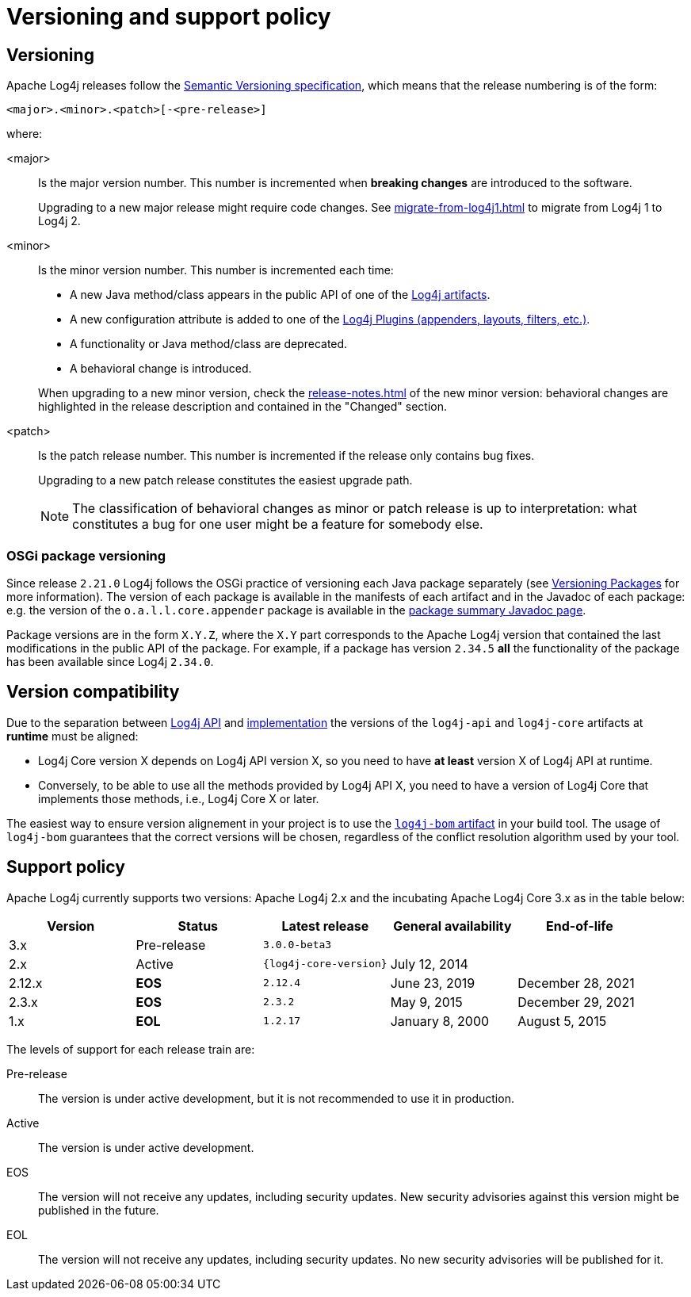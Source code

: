 ////
    Licensed to the Apache Software Foundation (ASF) under one or more
    contributor license agreements.  See the NOTICE file distributed with
    this work for additional information regarding copyright ownership.
    The ASF licenses this file to You under the Apache License, Version 2.0
    (the "License"); you may not use this file except in compliance with
    the License.  You may obtain a copy of the License at

         http://www.apache.org/licenses/LICENSE-2.0

    Unless required by applicable law or agreed to in writing, software
    distributed under the License is distributed on an "AS IS" BASIS,
    WITHOUT WARRANTIES OR CONDITIONS OF ANY KIND, either express or implied.
    See the License for the specific language governing permissions and
    limitations under the License.
////

= Versioning and support policy

== Versioning

Apache Log4j releases follow the
https://semver.org/spec/v2.0.0.html[Semantic Versioning specification], which means that the release numbering is of the form:

[source]
----
<major>.<minor>.<patch>[-<pre-release>]
----

where:

<major>::
+
Is the major version number.
This number is incremented when **breaking changes** are introduced to the software.
+
Upgrading to a new major release might require code changes.
See
xref:migrate-from-log4j1.adoc[]
to migrate from Log4j 1 to Log4j 2.

<minor>::
+
Is the minor version number.
This number is incremented each time:
+
--
* A new Java method/class appears in the public API of one of the
xref:components.adoc[Log4j artifacts].
* A new configuration attribute is added to one of the
xref:manual/plugins.adoc[Log4j Plugins (appenders, layouts, filters, etc.)].
* A functionality or Java method/class are deprecated.
* A behavioral change is introduced.
--
+
When upgrading to a new minor version, check the
xref:release-notes.adoc[]
of the new minor version: behavioral changes are highlighted in the release description and contained in the "Changed" section.

<patch>::
+
Is the patch release number.
This number is incremented if the release only contains bug fixes.
+
Upgrading to a new patch release constitutes the easiest upgrade path.
+
[NOTE]
====
The classification of behavioral changes as minor or patch release is up to interpretation: what constitutes a bug for one user might be a feature for somebody else.
====

=== OSGi package versioning

Since release `2.21.0` Log4j follows the OSGi practice of versioning each Java package separately (see
https://bnd.bndtools.org/chapters/170-versioning.html#versioning-packages[Versioning Packages] for more information).
The version of each package is available in the manifests of each artifact and in the Javadoc of each package: e.g. the version of the `o.a.l.l.core.appender` package is available in the
link:javadoc/log4j-core/org/apache/logging/log4j/core/appender/package-summary.html[package summary Javadoc page].

Package versions are in the form `X.Y.Z`, where the `X.Y` part corresponds to the Apache Log4j version that contained the last modifications in the public API of the package.
For example, if a package has version `2.34.5` **all** the functionality of the package has been available since Log4j `2.34.0`.

== Version compatibility

Due to the separation between
xref:manual/api.adoc[Log4j API]
and
xref:manual/implementation.adoc[implementation]
the versions of the `log4j-api` and `log4j-core` artifacts at **runtime** must be aligned:

* Log4j Core version X depends on Log4j API version X, so you need to have **at least** version X of Log4j API at runtime.
* Conversely, to be able to use all the methods provided by Log4j API X, you need to have a version of Log4j Core that implements those methods, i.e., Log4j Core X or later.

The easiest way to ensure version alignement in your project is to use the
xref:components.adoc#log4j-bom[`log4j-bom` artifact]
in your build tool.
The usage of `log4j-bom` guarantees that the correct versions will be chosen, regardless of the conflict resolution algorithm used by your tool.

== Support policy

Apache Log4j currently supports two versions: Apache Log4j 2.x and the incubating Apache Log4j Core 3.x as in the table below:

[cols="1,1,1m,1,1"]
|===
| Version | Status | Latest release | General availability | End-of-life

| 3.x
| Pre-release
| 3.0.0-beta3
|
|

| 2.x
| Active
| {log4j-core-version}
| July 12, 2014
|

| 2.12.x
| **EOS**
| 2.12.4
| June 23, 2019
| December 28, 2021

| 2.3.x
| **EOS**
| 2.3.2
| May 9, 2015
| December 29, 2021

| 1.x
| **EOL**
| 1.2.17
| January 8, 2000
| August 5, 2015

|===

The levels of support for each release train are:

Pre-release::
+
The version is under active development, but it is not recommended to use it in production.

Active::
+
The version is under active development.

EOS::
+
The version will not receive any updates, including security updates.
New security advisories against this version might be published in the future.

EOL::
+
The version will not receive any updates, including security updates.
No new security advisories will be published for it.